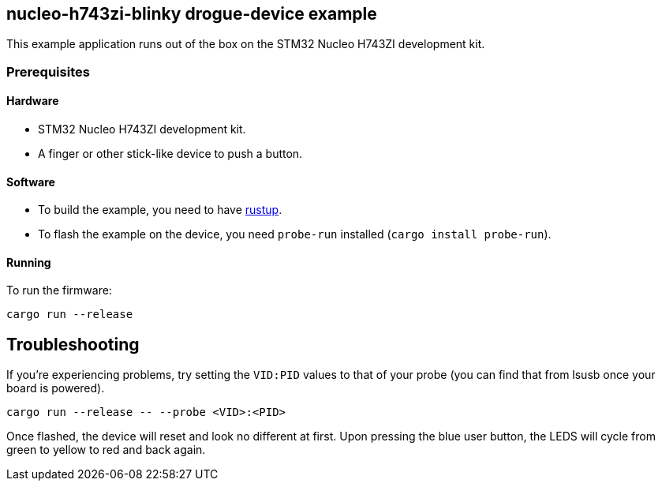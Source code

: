 == nucleo-h743zi-blinky drogue-device example

This example application runs out of the box on the STM32 Nucleo H743ZI development kit.

=== Prerequisites

==== Hardware

* STM32 Nucleo H743ZI development kit.
* A finger or other stick-like device to push a button.

==== Software

* To build the example, you need to have link:https://rustup.rs/[rustup].
* To flash the example on the device, you need `probe-run` installed (`cargo install probe-run`).

==== Running

To run the firmware:

....
cargo run --release
....

== Troubleshooting

If you’re experiencing problems, try setting the `VID:PID` values to that of your probe (you can find that from lsusb once your board is powered).

....
cargo run --release -- --probe <VID>:<PID>
....

Once flashed, the device will reset and look no different at first. 
Upon pressing the blue user button, the LEDS will cycle from green to yellow to red and back again.
